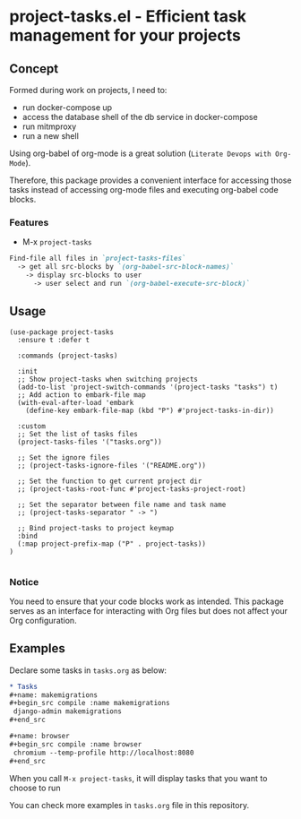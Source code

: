 * project-tasks.el - Efficient task management for your projects
[[https://melpa.org/#/project-tasks][file:https://melpa.org/packages//project-tasks-badge.svg]]
[[http://www.gnu.org/licenses/gpl-3.0.html][http://img.shields.io/:license-gpl3-blue.svg]]
** Concept

Formed during work on projects, I need to:
- run docker-compose up
- access the database shell of the db service in docker-compose
- run mitmproxy
- run a new shell

Using org-babel of org-mode is a great solution (~Literate Devops with Org-Mode~).

Therefore, this package provides a convenient interface for accessing those tasks instead of accessing org-mode files and executing org-babel code blocks.

*** Features
- M-x ~project-tasks~
#+begin_src markdown
Find-file all files in `project-tasks-files`
  -> get all src-blocks by `(org-babel-src-block-names)`
    -> display src-blocks to user
      -> user select and run `(org-babel-execute-src-block)`
#+end_src

** Usage

#+begin_src elisp
(use-package project-tasks
  :ensure t :defer t

  :commands (project-tasks)

  :init
  ;; Show project-tasks when switching projects
  (add-to-list 'project-switch-commands '(project-tasks "tasks") t)
  ;; Add action to embark-file map
  (with-eval-after-load 'embark
    (define-key embark-file-map (kbd "P") #'project-tasks-in-dir))

  :custom
  ;; Set the list of tasks files
  (project-tasks-files '("tasks.org"))

  ;; Set the ignore files
  ;; (project-tasks-ignore-files '("README.org"))

  ;; Set the function to get current project dir
  ;; (project-tasks-root-func #'project-tasks-project-root)

  ;; Set the separator between file name and task name
  ;; (project-tasks-separator " -> ")

  ;; Bind project-tasks to project keymap
  :bind
  (:map project-prefix-map ("P" . project-tasks))
)

#+end_src


*** Notice
You need to ensure that your code blocks work as intended. This package serves as an interface for interacting with Org files but does not affect your Org configuration.

** Examples
Declare some tasks in ~tasks.org~ as below:
#+begin_src org
* Tasks
,#+name: makemigrations
,#+begin_src compile :name makemigrations
 django-admin makemigrations
,#+end_src

,#+name: browser
,#+begin_src compile :name browser
 chromium --temp-profile http://localhost:8080
,#+end_src
#+end_src

When you call ~M-x project-tasks~, it will display tasks that you want to choose to run

[[https://txgvnn.github.io/images/project-tasks.png]]

You can check more examples in ~tasks.org~ file in this repository.
